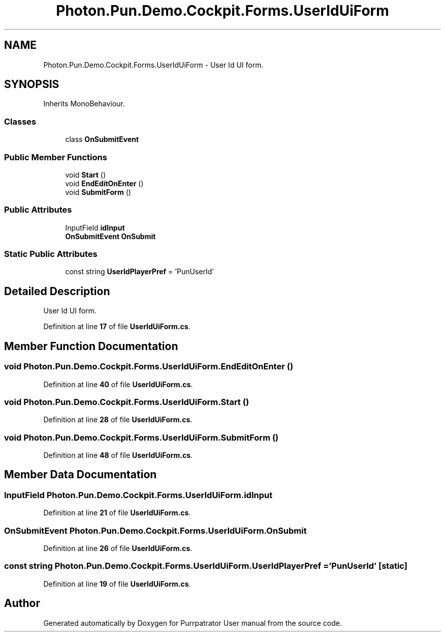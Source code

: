 .TH "Photon.Pun.Demo.Cockpit.Forms.UserIdUiForm" 3 "Mon Apr 18 2022" "Purrpatrator User manual" \" -*- nroff -*-
.ad l
.nh
.SH NAME
Photon.Pun.Demo.Cockpit.Forms.UserIdUiForm \- User Id UI form\&.  

.SH SYNOPSIS
.br
.PP
.PP
Inherits MonoBehaviour\&.
.SS "Classes"

.in +1c
.ti -1c
.RI "class \fBOnSubmitEvent\fP"
.br
.in -1c
.SS "Public Member Functions"

.in +1c
.ti -1c
.RI "void \fBStart\fP ()"
.br
.ti -1c
.RI "void \fBEndEditOnEnter\fP ()"
.br
.ti -1c
.RI "void \fBSubmitForm\fP ()"
.br
.in -1c
.SS "Public Attributes"

.in +1c
.ti -1c
.RI "InputField \fBidInput\fP"
.br
.ti -1c
.RI "\fBOnSubmitEvent\fP \fBOnSubmit\fP"
.br
.in -1c
.SS "Static Public Attributes"

.in +1c
.ti -1c
.RI "const string \fBUserIdPlayerPref\fP = 'PunUserId'"
.br
.in -1c
.SH "Detailed Description"
.PP 
User Id UI form\&. 


.PP
Definition at line \fB17\fP of file \fBUserIdUiForm\&.cs\fP\&.
.SH "Member Function Documentation"
.PP 
.SS "void Photon\&.Pun\&.Demo\&.Cockpit\&.Forms\&.UserIdUiForm\&.EndEditOnEnter ()"

.PP
Definition at line \fB40\fP of file \fBUserIdUiForm\&.cs\fP\&.
.SS "void Photon\&.Pun\&.Demo\&.Cockpit\&.Forms\&.UserIdUiForm\&.Start ()"

.PP
Definition at line \fB28\fP of file \fBUserIdUiForm\&.cs\fP\&.
.SS "void Photon\&.Pun\&.Demo\&.Cockpit\&.Forms\&.UserIdUiForm\&.SubmitForm ()"

.PP
Definition at line \fB48\fP of file \fBUserIdUiForm\&.cs\fP\&.
.SH "Member Data Documentation"
.PP 
.SS "InputField Photon\&.Pun\&.Demo\&.Cockpit\&.Forms\&.UserIdUiForm\&.idInput"

.PP
Definition at line \fB21\fP of file \fBUserIdUiForm\&.cs\fP\&.
.SS "\fBOnSubmitEvent\fP Photon\&.Pun\&.Demo\&.Cockpit\&.Forms\&.UserIdUiForm\&.OnSubmit"

.PP
Definition at line \fB26\fP of file \fBUserIdUiForm\&.cs\fP\&.
.SS "const string Photon\&.Pun\&.Demo\&.Cockpit\&.Forms\&.UserIdUiForm\&.UserIdPlayerPref = 'PunUserId'\fC [static]\fP"

.PP
Definition at line \fB19\fP of file \fBUserIdUiForm\&.cs\fP\&.

.SH "Author"
.PP 
Generated automatically by Doxygen for Purrpatrator User manual from the source code\&.
